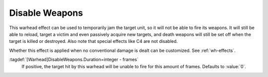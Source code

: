 .. index:: Warheads; Disable weapons temporarily

Disable Weapons
```````````````

This warhead effect can be used to temporarily jam the target unit, so it will
not be able to fire its weapons. It will still be able to reload, target a
victim and even passively acquire new targets, and death weapons will still be
set off when the target is killed or destroyed. Also note that special effects
like C4 are not disabled.

Whether this effect is applied when no conventional damage is dealt can be
customized. See :ref:`wh-effects`.

:tagdef:`[Warhead]DisableWeapons.Duration=integer - frames`
  If positive, the target hit by this warhead will be unable to fire for this
  amount of frames. Defaults to :value:`0`.

.. versionadded:: 0.E
